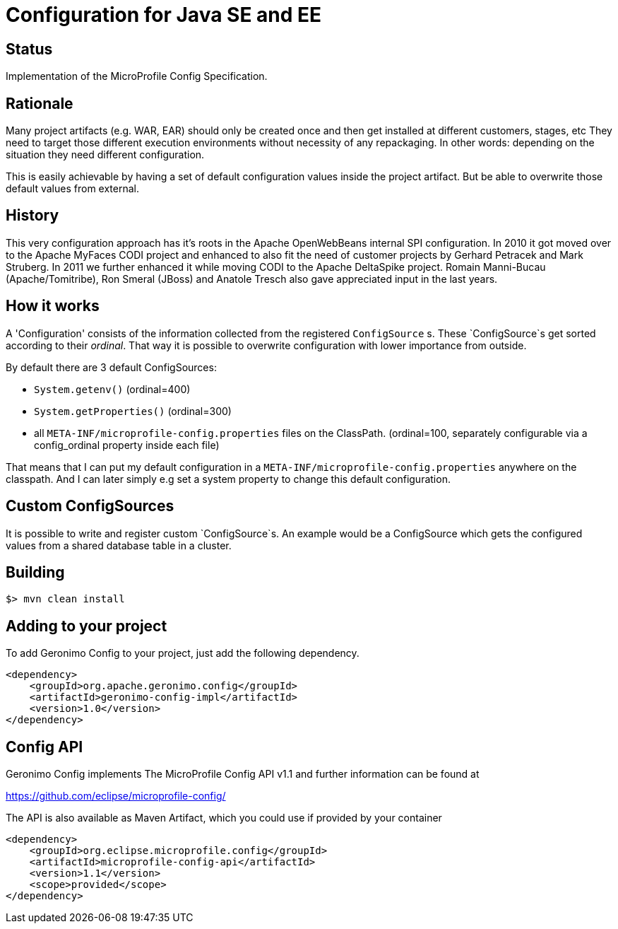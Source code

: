 //
// Licensed to the Apache Software Foundation (ASF) under one or more
// contributor license agreements.  See the NOTICE file distributed with
// this work for additional information regarding copyright ownership.
// The ASF licenses this file to You under the Apache License, Version 2.0
// (the "License"); you may not use this file except in compliance with
// the License.  You may obtain a copy of the License at
//
//   http://www.apache.org/licenses/LICENSE-2.0
//
// Unless required by applicable law or agreed to in writing, software
// distributed under the License is distributed on an "AS IS" BASIS,
// WITHOUT WARRANTIES OR CONDITIONS OF ANY KIND, either express or implied.
// See the License for the specific language governing permissions and
// limitations under the License.
//

# Configuration for Java SE and EE

## Status

Implementation of the MicroProfile Config Specification.

== Rationale

Many project artifacts (e.g. WAR, EAR) should only be created once and then get installed at different customers, stages, etc
They need to target those different execution environments without necessity of any repackaging.
In other words: depending on the situation they need different configuration.

This is easily achievable by having a set of default configuration values inside the project artifact.
But be able to overwrite those default values from external.

== History

This very configuration approach has it's roots in the Apache OpenWebBeans internal SPI configuration.
In 2010 it got moved over to the Apache MyFaces CODI project and enhanced to also fit the need of customer projects by Gerhard Petracek and Mark Struberg.
In 2011 we further enhanced it while moving CODI to the Apache DeltaSpike project.
Romain Manni-Bucau (Apache/Tomitribe), Ron Smeral (JBoss) and Anatole Tresch also gave appreciated input in the last years.

== How it works

A 'Configuration' consists of the information collected from the registered `ConfigSource` s.
These `ConfigSource`s get sorted according to their _ordinal_.
That way it is possible to overwrite configuration with lower importance from outside.

By default there are 3 default ConfigSources:

* `System.getenv()` (ordinal=400)
* `System.getProperties()` (ordinal=300)
* all `META-INF/microprofile-config.properties` files on the ClassPath. (ordinal=100, separately configurable via a config_ordinal property inside each file)

That means that I can put my default configuration in a `META-INF/microprofile-config.properties` anywhere on the classpath.
And I can later simply e.g set a system property to change this default configuration.

== Custom ConfigSources

It is possible to write and register custom `ConfigSource`s.
An example would be a ConfigSource which gets the configured values from a shared database table in a cluster.

== Building

`$> mvn clean install`

== Adding to your project

To add Geronimo Config to your project, just add the following dependency.

[source,xml]
----
<dependency>
    <groupId>org.apache.geronimo.config</groupId>
    <artifactId>geronimo-config-impl</artifactId>
    <version>1.0</version>
</dependency>
----


== Config API

Geronimo Config implements The MicroProfile Config API v1.1 and further information can be found at

https://github.com/eclipse/microprofile-config/

The API is also available as Maven Artifact, which you could use if provided by your container

[source,xml]
----
<dependency>
    <groupId>org.eclipse.microprofile.config</groupId>
    <artifactId>microprofile-config-api</artifactId>
    <version>1.1</version>
    <scope>provided</scope>
</dependency>
----

